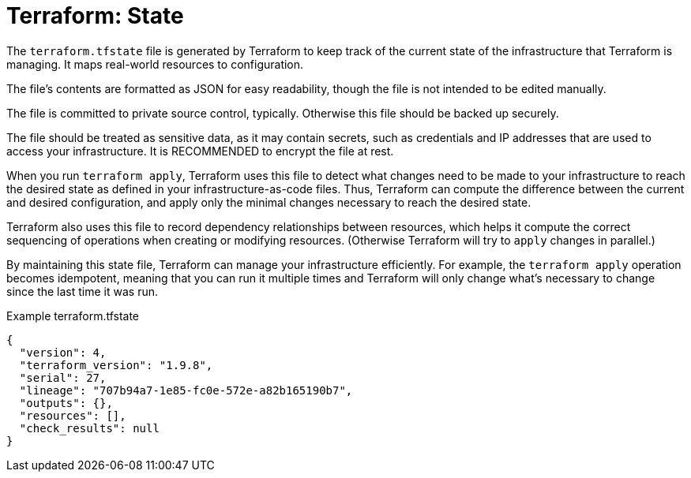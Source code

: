 = Terraform: State

The `terraform.tfstate` file is generated by Terraform to keep track of the current state of the infrastructure that Terraform is managing. It maps real-world resources to configuration.

The file's contents are formatted as JSON for easy readability, though the file is not intended to be edited manually.

The file is committed to private source control, typically. Otherwise this file should be backed up securely.

The file should be treated as sensitive data, as it may contain secrets, such as credentials and IP addresses that are used to access your infrastructure. It is RECOMMENDED to encrypt the file at rest.

When you run `terraform apply`, Terraform uses this file to detect what changes need to be made to your infrastructure to reach the desired state as defined in your infrastructure-as-code files. Thus, Terraform can compute the difference between the current and desired configuration, and apply only the minimal changes necessary to reach the desired state.

Terraform also uses this file to record dependency relationships between resources, which helps it compute the correct sequencing of operations when creating or modifying resources. (Otherwise Terraform will try to `apply` changes in parallel.)

By maintaining this state file, Terraform can manage your infrastructure efficiently. For example, the `terraform apply` operation becomes idempotent, meaning that you can run it multiple times and Terraform will only change what's necessary to change since the last time it was run.

.Example terraform.tfstate
[source,json]
----
{
  "version": 4,
  "terraform_version": "1.9.8",
  "serial": 27,
  "lineage": "707b94a7-1e85-fc0e-572e-a82b165190b7",
  "outputs": {},
  "resources": [],
  "check_results": null
}
----
